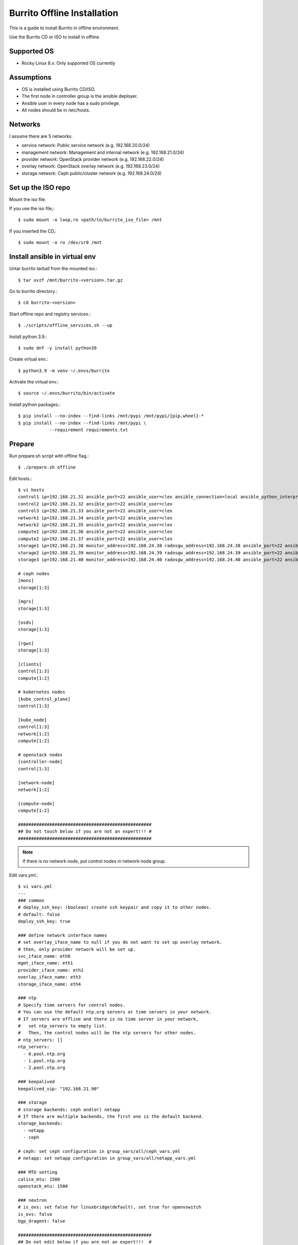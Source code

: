Burrito Offline Installation
================================

This is a guide to install Burrito in offline environment.

Use the Burrito CD or ISO to install in offline.

Supported OS
----------------

* Rocky Linux 8.x: Only supported OS currently

Assumptions
-------------

* OS is installed using Burrito CD/ISO.
* The first node in controller group is the ansible deployer.
* Ansible user in every node has a sudo privilege.
* All nodes should be in /etc/hosts.

Networks
-----------

I assume there are 5 networks.

* service network: Public service network (e.g. 192.168.20.0/24)
* management network: Management and internal network (e.g. 192.168.21.0/24)
* provider network: OpenStack provider network (e.g. 192.168.22.0/24)
* overlay network: OpenStack overlay network (e.g. 192.168.23.0/24)
* storage network: Ceph public/cluster network (e.g. 192.168.24.0/24)

Set up the ISO repo
---------------------

Mount the iso file.

If you use the iso file,::

   $ sudo mount -o loop,ro <path/to/burrito_iso_file> /mnt

If you inserted the CD,::

    $ sudo mount -o ro /dev/sr0 /mnt

Install ansible in virtual env
----------------------------------

Untar burrito tarball from the mounted iso.::

   $ tar xvzf /mnt/burrito-<version>.tar.gz

Go to burrito directory.::

   $ cd burrito-<version>

Start offline repo and registry services.::

   $ ./scripts/offline_services.sh --up

Install python 3.9.::

   $ sudo dnf -y install python39

Create virtual env.::

   $ python3.9 -m venv ~/.envs/burrito

Activate the virtual env.::

   $ source ~/.envs/burrito/bin/activate

Install python packages.::

   $ pip install --no-index --find-links /mnt/pypi /mnt/pypi/{pip,wheel}-*
   $ pip install --no-index --find-links /mnt/pypi \
               --requirement requirements.txt

Prepare
--------

Run prepare.sh script with offline flag.::

   $ ./prepare.sh offline

Edit hosts.::

   $ vi hosts
   control1 ip=192.168.21.31 ansible_port=22 ansible_user=clex ansible_connection=local ansible_python_interpreter=/usr/bin/python3
   control2 ip=192.168.21.32 ansible_port=22 ansible_user=clex 
   control3 ip=192.168.21.33 ansible_port=22 ansible_user=clex
   network1 ip=192.168.21.34 ansible_port=22 ansible_user=clex
   network2 ip=192.168.21.35 ansible_port=22 ansible_user=clex
   compute1 ip=192.168.21.36 ansible_port=22 ansible_user=clex
   compute2 ip=192.168.21.37 ansible_port=22 ansible_user=clex
   storage1 ip=192.168.21.38 monitor_address=192.168.24.38 radosgw_address=192.168.24.38 ansible_port=22 ansible_user=clex
   storage2 ip=192.168.21.39 monitor_address=192.168.24.39 radosgw_address=192.168.24.39 ansible_port=22 ansible_user=clex
   storage3 ip=192.168.21.40 monitor_address=192.168.24.40 radosgw_address=192.168.24.40 ansible_port=22 ansible_user=clex
 
   # ceph nodes
   [mons]
   storage[1:3]
   
   [mgrs]
   storage[1:3]
   
   [osds]
   storage[1:3]
   
   [rgws]
   storage[1:3]
   
   [clients]
   control[1:3]
   compute[1:2]
   
   # kubernetes nodes
   [kube_control_plane]
   control[1:3]
   
   [kube_node]
   control[1:3]
   network[1:2]
   compute[1:2]
   
   # openstack nodes
   [controller-node]
   control[1:3]
   
   [network-node]
   network[1:2]
   
   [compute-node]
   compute[1:2]
   
   ###################################################
   ## Do not touch below if you are not an expert!!! #
   ###################################################

.. note:: If there is no network node, put control nodes in network-node group.

Edit vars.yml.::

   $ vi vars.yml
   ---
   ### common
   # deploy_ssh_key: (boolean) create ssh keypair and copy it to other nodes.
   # default: false
   deploy_ssh_key: true

   ### define network interface names
   # set overlay_iface_name to null if you do not want to set up overlay network.
   # then, only provider network will be set up.
   svc_iface_name: eth0
   mgmt_iface_name: eth1
   provider_iface_name: eth2
   overlay_iface_name: eth3
   storage_iface_name: eth4

   ### ntp
   # Specify time servers for control nodes.
   # You can use the default ntp.org servers or time servers in your network.
   # If servers are offline and there is no time server in your network,
   #   set ntp_servers to empty list.
   #   Then, the control nodes will be the ntp servers for other nodes.
   # ntp_servers: []
   ntp_servers:
     - 0.pool.ntp.org
     - 1.pool.ntp.org
     - 2.pool.ntp.org

   ### keepalived
   keepalived_vip: "192.168.21.90"

   ### storage
   # storage backends: ceph and(or) netapp
   # If there are multiple backends, the first one is the default backend.
   storage_backends:
     - netapp
     - ceph
   
   # ceph: set ceph configuration in group_vars/all/ceph_vars.yml
   # netapp: set netapp configuration in group_vars/all/netapp_vars.yml
   
   ### MTU setting
   calico_mtu: 1500
   openstack_mtu: 1500

   ### neutron
   # is_ovs: set false for linuxbridge(default), set true for openvswitch
   is_ovs: false
   bgp_dragent: false
    
   ###################################################
   ## Do not edit below if you are not an expert!!!  #
   ###################################################

If ceph is in storage_backends, edit group_vars/all/ceph_vars.yml.::

   ---
   # ceph config
   lvm_volumes:
     - data: /dev/sdb
     - data: /dev/sdc
     - data: /dev/sdd
   ...

If netapp is in storage_backends, edit group_vars/all/netapp_vars.yml.::

   ---
   netapp:
     - name: netapp1
       managementLIF: "192.168.100.230"
       dataLIF: "192.168.140.19"
       svm: "svm01"
       username: "admin"
       password: "<netapp_admin_password>"
       nfsMountOptions: "nfsvers=4,lookupcache=pos"
       shares:
         - /dev03
   ...

Create a vault file to encrypt passwords.::

   $ ./vault.sh
   user password:
   openstack admin password:
   Encryption successful

Check the connection to other nodes.::

   $ ./run.sh ping

Install
----------

Run preflight playbook.::

   $ ./run.sh preflight

Check if yum repo is a local repo on all nodes.::

   $ sudo dnf repolist
   repo id                               repo name
   burrito                               Burrito Repo

Run HA stack playbook.::

   $ ./run.sh ha

Check if KeepAlived VIP is created in management interface 
on the first controller node.

Run ceph playbook if ceph is in storage_backends.::

   $ ./run.sh ceph

Check ceph health after running ceph playbook.::

   $ sudo ceph -s

Run k8s playbook.::

   $ ./run.sh k8s

Run netapp playbook if netapp is in storage_backends.::

   $ ./run.sh netapp

Check all pods are running and ready in trident namespace after running
netapp playbook.::

   $ sudo kubectl get pods -n trident

Patch k8s.::

   $ ./run.sh patch

It will take some time to restart kube-apiserver after patch.
Check all pods are running and ready in kube-system namespace.::

   $ sudo kubectl get pods -n kube-system

Run registry playbook to pull, tag, and push images to the local registry.::

   $ ./run.sh registry

Check the images in the local registry.::

   $ curl -s <keepalived_vip>:32680/v2/_catalog

Repositories should not be empty.

Run burrito playbook.::

   $ ./run.sh burrito

Last but not least, 
Run landing playbook to set up genesis registry and local repository on k8s.::

   $ ./run.sh landing

Check openstack status.::

   $ . ~/.btx.env
   $ bts
   root@btx-0:/# openstack volume service list
   root@btx-0:/# openstack network agent list
   root@btx-0:/# openstack compute service list

All services should be up and running.

Test
------

Source btx environment and run btx in test mode.::

   $ . ~/.btx.env

The command "btx --test"

* Creates a provider network and subnet.
  When it creates a provider network, it will ask an address pool range.
* Creates a cirros image.
* Adds security group rules.
* Creates a flavor.
* Creates an instance.
* Creates a volume.
* Attaches a volume to an instance.

If everything goes well, the output looks like this.::

   $ btx --test
   ...
   Creating provider network...
   Type the provider network address (e.g. 192.168.22.0/24): 192.168.22.0/24
   Okay. I got the provider network address: 192.168.22.0/24
   The first IP address to allocate (e.g. 192.168.22.100): 192.168.22.200
   The last IP address to allocate (e.g. 192.168.22.200): 192.168.22.210
   Okay. I got the last address of provider network pool: 192.168.22.210
   ...
   +------------------+------------------------------------------------+
   | Field            | Value                                          |
   +------------------+------------------------------------------------+
   | addresses        | public-net=192.168.22.207                      |
   | flavor           | m1.tiny (410f3140-3fb5-4efb-94e5-73d77d6242cf) |
   | image            | cirros (870cf94b-8d2b-43bd-b244-4bf7846ff39e)  |
   | name             | test                                           |
   | status           | ACTIVE                                         |
   | volumes_attached | id='2cf21340-b7d4-464f-a11b-22043cc2d3e6'      |
   +------------------+------------------------------------------------+

